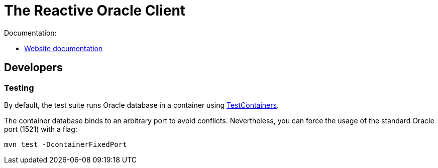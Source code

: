 = The Reactive Oracle Client

Documentation:

- https://vertx.io/docs/vertx-oracle-client/java/[Website documentation]

== Developers

=== Testing

By default, the test suite runs Oracle database in a container using https://www.testcontainers.org/[TestContainers].

The container database binds to an arbitrary port to avoid conflicts.
Nevertheless, you can force the usage of the standard Oracle port (1521) with a flag:

[source,bash]
----
mvn test -DcontainerFixedPort
----
